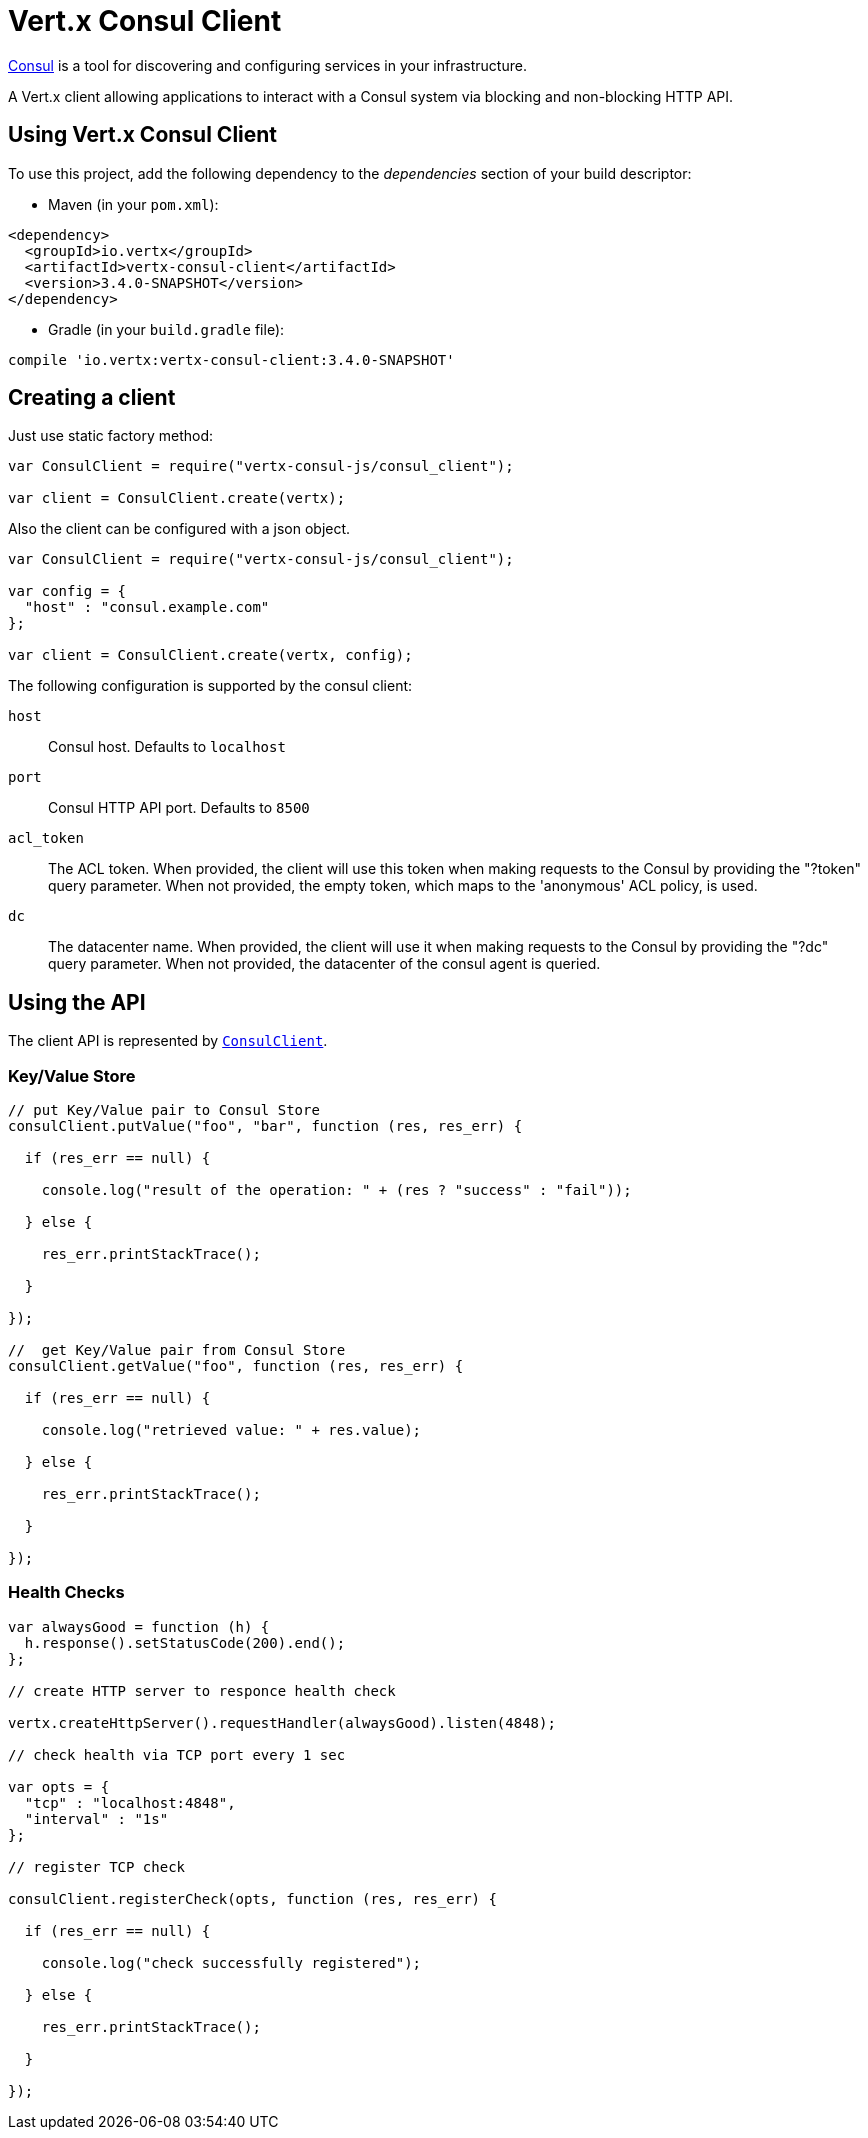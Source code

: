 = Vert.x Consul Client

https://www.consul.io[Consul] is a tool for discovering and configuring services in your infrastructure.

A Vert.x client allowing applications to interact with a Consul system via blocking and non-blocking HTTP API.

== Using Vert.x Consul Client

To use this project, add the following dependency to the _dependencies_ section of your build descriptor:

* Maven (in your `pom.xml`):

[source,xml,subs="+attributes"]
----
<dependency>
  <groupId>io.vertx</groupId>
  <artifactId>vertx-consul-client</artifactId>
  <version>3.4.0-SNAPSHOT</version>
</dependency>
----

* Gradle (in your `build.gradle` file):

[source,groovy,subs="+attributes"]
----
compile 'io.vertx:vertx-consul-client:3.4.0-SNAPSHOT'
----

== Creating a client

Just use static factory method:

[source,js]
----
var ConsulClient = require("vertx-consul-js/consul_client");

var client = ConsulClient.create(vertx);


----

Also the client can be configured with a json object.

[source,js]
----
var ConsulClient = require("vertx-consul-js/consul_client");

var config = {
  "host" : "consul.example.com"
};

var client = ConsulClient.create(vertx, config);


----

The following configuration is supported by the consul client:

`host`:: Consul host. Defaults to `localhost`
`port`:: Consul HTTP API port. Defaults to `8500`
`acl_token`:: The ACL token. When provided, the client will use this token when making requests to the Consul
by providing the "?token" query parameter. When not provided, the empty token, which maps to the 'anonymous'
ACL policy, is used.
`dc`:: The datacenter name. When provided, the client will use it when making requests to the Consul
by providing the "?dc" query parameter. When not provided, the datacenter of the consul agent is queried.

== Using the API

The client API is represented by `link:../../jsdoc/module-vertx-consul-js_consul_client-ConsulClient.html[ConsulClient]`.

=== Key/Value Store

[source,js]
----

// put Key/Value pair to Consul Store
consulClient.putValue("foo", "bar", function (res, res_err) {

  if (res_err == null) {

    console.log("result of the operation: " + (res ? "success" : "fail"));

  } else {

    res_err.printStackTrace();

  }

});

//  get Key/Value pair from Consul Store
consulClient.getValue("foo", function (res, res_err) {

  if (res_err == null) {

    console.log("retrieved value: " + res.value);

  } else {

    res_err.printStackTrace();

  }

});


----

=== Health Checks

[source,js]
----

var alwaysGood = function (h) {
  h.response().setStatusCode(200).end();
};

// create HTTP server to responce health check

vertx.createHttpServer().requestHandler(alwaysGood).listen(4848);

// check health via TCP port every 1 sec

var opts = {
  "tcp" : "localhost:4848",
  "interval" : "1s"
};

// register TCP check

consulClient.registerCheck(opts, function (res, res_err) {

  if (res_err == null) {

    console.log("check successfully registered");

  } else {

    res_err.printStackTrace();

  }

});

----